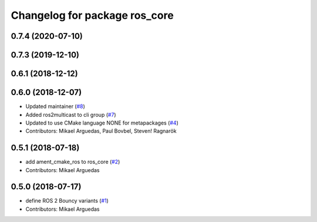^^^^^^^^^^^^^^^^^^^^^^^^^^^^^^
Changelog for package ros_core
^^^^^^^^^^^^^^^^^^^^^^^^^^^^^^

0.7.4 (2020-07-10)
------------------

0.7.3 (2019-12-10)
------------------

0.6.1 (2018-12-12)
------------------

0.6.0 (2018-12-07)
------------------
* Updated maintainer (`#8 <https://github.com/ros2/variants/issues/8>`_)
* Added ros2multicast to cli group (`#7 <https://github.com/ros2/variants/issues/7>`_)
* Updated to use CMake language NONE for metapackages (`#4 <https://github.com/ros2/variants/issues/4>`_)
* Contributors: Mikael Arguedas, Paul Bovbel, Steven! Ragnarök

0.5.1 (2018-07-18)
------------------
* add ament_cmake_ros to ros_core (`#2 <https://github.com/ros2/variants/issues/2>`_)
* Contributors: Mikael Arguedas

0.5.0 (2018-07-17)
------------------
* define ROS 2 Bouncy variants (`#1 <https://github.com/ros2/variants/issues/1>`_)
* Contributors: Mikael Arguedas
